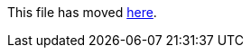This file has moved link:https://github.com/Sleepw4lker/TameMyCerts.Docs/blob/main/user-guide/audit-only-mode.md[here].
